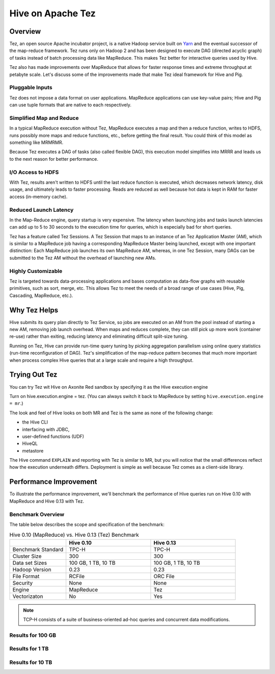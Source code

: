 ==================
Hive on Apache Tez
==================

.. _hive_intro-tez:

Overview
========

Tez, an open source Apache incubator project, is a native Hadoop service built on 
`Yarn <http://hadoop.apache.org/docs/r2.3.0/hadoop-yarn/hadoop-yarn-site/YARN.html>`_ 
and the eventual successor of the map-reduce framework. Tez runs only on Hadoop 2 and
has been designed to execute DAG (directed acyclic graph) of tasks instead of
batch processing data like MapReduce. This makes Tez better for interactive queries
used by Hive.

Tez also has made improvements over MapReduce that allows for 
faster response times and extreme throughput at petabyte 
scale. Let's discuss some of the improvements made that make Tez
ideal framework for Hive and Pig.

Pluggable Inputs
----------------

Tez does not impose a data format on user applications. MapReduce applications
can use key-value pairs; Hive and Pig can use tuple formats that are native
to each respectively.


Simplified Map and Reduce
-------------------------

In a typical MapReduce execution without Tez, 
MapReduce executes a map and then a reduce function, writes to HDFS, runs
possibly more maps and reduce functions, etc., before getting the final result.
You could think of this model as something like MRMRMR. 

Because Tez executes a DAG of tasks (also called flexible DAG), this execution model simplifies into MRRR
and leads us to the next reason for better performance.

I/O Access to HDFS
------------------

With Tez, results aren't written to HDFS until the last reduce function is executed, which
decreases network latency, disk usage, and ultimately leads to faster processing.
Reads are reduced as well because hot data is kept in RAM for faster access (in-memory cache). 


Reduced Launch Latency
----------------------

In the Map-Reduce engine, query startup is very expensive. The latency when 
launching jobs and tasks launch latencies can add up to 5 to 30 seconds to
the execution time for queries, which is especially bad for short queries. 

Tez has a feature called Tez Sessions. A Tez Session that maps to an instance 
of an Tez Application Master (AM), which is similar to a MapReduce 
job having a corresponding MapReduce Master being launched, except with one important distinction: 
Each MapReduce job launches its own MapReduce AM, whereas, in one Tez Session, 
many DAGs can be submitted to the Tez AM without the overhead of launching new AMs.

Highly Customizable
-------------------

Tez is targeted towards data-processing applications and bases computation as data-flow graphs with reusable 
primitives, such as sort, merge, etc. This allows Tez to meet the needs of a broad range of use cases (Hive,
Pig, Cascading, MapReduce, etc.).


Why Tez Helps
=============

Hive submits its query plan directly to Tez Service, so 
jobs are executed on an AM from the pool instead of starting a new AM, removing job launch overhead.
When maps and  reduces complete, they can still pick up more work (container re-use) 
rather than exiting, reducing latency and eliminating difficult split-size tuning.

Running on Tez, Hive can provide run-time query tuning by picking aggregation 
parallelism using online query statistics (run-time reconfiguration of DAG).
Tez's simplification of the map-reduce pattern becomes that much more important when
process complex Hive queries that at a large scale and require a high throughput.


Trying Out Tez
==============

You can try Tez wit Hive on Axonite Red sandbox by specifying it as the Hive execution engine

Turn on hive.execution.engine = tez. (You can always switch it back to MapReduce by setting
``hive.execution.engine = mr``.)

The look and feel of Hive looks on both MR and Tez is the same as none of the following change:

- the Hive CLI
- interfacing with JDBC,
- user-defined functions (UDF)
- HiveQL
- metastore

The Hive command ``EXPLAIN`` and reporting with Tez is similar to MR, but you will notice that 
the small differences reflect how the execution underneath differs.
Deployment is simple as well because Tez comes as a client-side library.


Performance Improvement
=======================

To illustrate the performance improvement, we'll benchmark the performance of Hive queries run
on Hive 0.10 with MapReduce and Hive 0.13 with Tez. 

Benchmark Overview
------------------

The table below describes the scope and specification of the benchmark:


.. csv-table::  Hive 0.10 (MapReduce) vs. Hive 0.13 (Tez) Benchmark
   :header: "", "Hive 0.10", "Hive 0.13"
   :widths: 20, 30, 30

   "Benchmark Standard", "TPC-H", "TPC-H"
   "Cluster Size", "300", "300"
   "Data set Sizes", "100 GB, 1 TB, 10 TB", "100 GB, 1 TB, 10 TB"
   "Hadoop Version", "0.23", "0.23"
   "File Format", "RCFile", "ORC File"
   "Security", "None", "None"
   "Engine", "MapReduce", "Tez"
   "Vectorizaton", "No", "Yes"



.. note:: TCP-H consists of a suite of business-oriented ad-hoc queries and 
          concurrent data modifications.

Results for 100 GB
------------------

.. image:: images/100gb_benchmark.jpg
         :height: 557 px
         :width: 850 px
         :scale: 95%
         :alt:  Hive 0.10 v Hive 0.13 Benchmark Results for 100 GB Data set
         :align: left


Results for 1 TB
----------------


.. image:: images/1tb_benchmark.jpg
         :height: 572 px
         :width: 850 px
         :scale: 100%
         :alt:  Hive 0.10 v Hive 0.13 Benchmark Results for 1 TB Data set
         :align: left


Results for 10 TB
-----------------

.. image:: images/10tb_benchmark.jpg
         :height: 565 px
         :width: 850 px
         :scale: 95%
         :alt:  Hive 0.10 v Hive 0.13 Benchmark Results for 10 TB Data set
         :align: left

